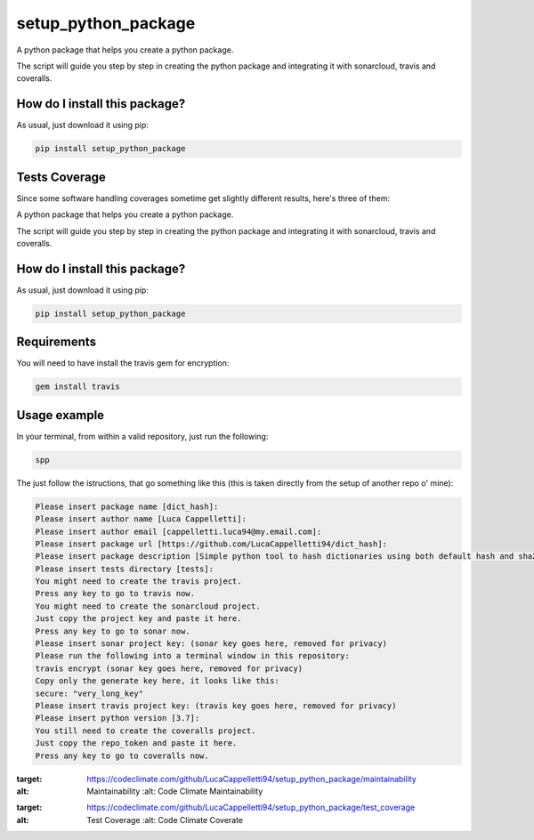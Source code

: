 setup_python_package
=========================================================================================
|travis| |sonar_quality| |sonar_maintainability| |codacy| |code_climate_maintainability| |pip| |downloads|

A python package that helps you create a python package.

The script will guide you step by step in creating the python package and integrating it with sonarcloud, travis and coveralls.


How do I install this package?
----------------------------------------------
As usual, just download it using pip:

.. code:: shell

    pip install setup_python_package

Tests Coverage
----------------------------------------------
Since some software handling coverages sometime get slightly different results, here's three of them:

|coveralls| |sonar_coverage| |code_climate_coverage|


A python package that helps you create a python package.

The script will guide you step by step in creating the python package and integrating it with sonarcloud, travis and coveralls.

How do I install this package?
----------------------------------------------
As usual, just download it using pip:

.. code:: shell

    pip install setup_python_package

Requirements
----------------------------------------------
You will need to have install the travis gem for encryption:

.. code:: shell

    gem install travis

Usage example
-----------------------------------------------
In your terminal, from within a valid repository, just run the following:

.. code:: bash

    spp

The just follow the istructions, that go something like this (this is taken directly from the setup of another repo o' mine):

.. code:: bash

    Please insert package name [dict_hash]: 
    Please insert author name [Luca Cappelletti]: 
    Please insert author email [cappelletti.luca94@my.email.com]: 
    Please insert package url [https://github.com/LucaCappelletti94/dict_hash]: 
    Please insert package description [Simple python tool to hash dictionaries using both default hash and sha256.]: Please insert package version [1.0.0]: 
    Please insert tests directory [tests]: 
    You might need to create the travis project.
    Press any key to go to travis now.
    You might need to create the sonarcloud project.
    Just copy the project key and paste it here.
    Press any key to go to sonar now.
    Please insert sonar project key: (sonar key goes here, removed for privacy)
    Please run the following into a terminal window in this repository:
    travis encrypt (sonar key goes here, removed for privacy)
    Copy only the generate key here, it looks like this:
    secure: "very_long_key" 
    Please insert travis project key: (travis key goes here, removed for privacy)
    Please insert python version [3.7]: 
    You still need to create the coveralls project.
    Just copy the repo_token and paste it here.
    Press any key to go to coveralls now.




.. |travis| image:: https://travis-ci.org/LucaCappelletti94/setup_python_package.png
   :target: https://travis-ci.org/LucaCappelletti94/setup_python_package
   :alt: Travis CI build

.. |sonar_quality| image:: https://sonarcloud.io/api/project_badges/measure?project=LucaCappelletti94_setup_python_package&metric=alert_status
    :target: https://sonarcloud.io/dashboard/index/LucaCappelletti94_setup_python_package
    :alt: SonarCloud Quality

.. |sonar_maintainability| image:: https://sonarcloud.io/api/project_badges/measure?project=LucaCappelletti94_setup_python_package&metric=sqale_rating
    :target: https://sonarcloud.io/dashboard/index/LucaCappelletti94_setup_python_package
    :alt: SonarCloud Maintainability

.. |sonar_coverage| image:: https://sonarcloud.io/api/project_badges/measure?project=LucaCappelletti94_setup_python_package&metric=coverage
    :target: https://sonarcloud.io/dashboard/index/LucaCappelletti94_setup_python_package
    :alt: SonarCloud Coverage

.. |coveralls| image:: https://coveralls.io/repos/github/LucaCappelletti94/setup_python_package/badge.svg?branch=master
    :target: https://coveralls.io/github/LucaCappelletti94/setup_python_package?branch=master
    :alt: Coveralls Coverage

.. |pip| image:: https://badge.fury.io/py/setup_python_package.svg
    :target: https://badge.fury.io/py/setup_python_package
    :alt: Pypi project

.. |downloads| image:: https://pepy.tech/badge/setup_python_package
    :target: https://pepy.tech/badge/setup_python_package
    :alt: Pypi total project downloads 

.. |codacy|  image:: https://api.codacy.com/project/badge/Grade/bc8592ec13494b30b87da0af3170defb    :target: https://www.codacy.com/app/LucaCappelletti94/setup_python_package?utm_source=github.com&amp;utm_medium=referral&amp;utm_content=LucaCappelletti94/setup_python_package&amp;utm_campaign=Badge_Grade
    :alt: Codacy Maintainability

.. |code_climate_maintainability|  image:: https://api.codeclimate.com/v1/badges/8fcc0685ff43463f2b44/maintainability
:target: https://codeclimate.com/github/LucaCappelletti94/setup_python_package/maintainability
:alt: Maintainability
   :alt: Code Climate Maintainability

.. |code_climate_coverage|  image:: https://api.codeclimate.com/v1/badges/8fcc0685ff43463f2b44/test_coverage
:target: https://codeclimate.com/github/LucaCappelletti94/setup_python_package/test_coverage
:alt: Test Coverage
   :alt: Code Climate Coverate
